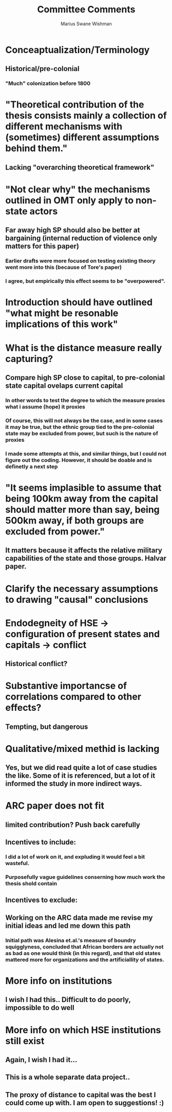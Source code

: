 #+title: Committee Comments
#+author: Marius Swane Wishman

* Conceaptualization/Terminology
** Historical/pre-colonial
*** "Much" colonization before 1800

* "Theoretical contribution of the thesis consists mainly a collection of different mechanisms with (sometimes) different assumptions behind them."
** Lacking "overarching theoretical framework"

* "Not clear why" the mechanisms outlined in OMT only apply to non-state actors
** Far away high SP should also be better at bargaining (internal reduction of violence only matters for this paper)
*** Earlier drafts were more focused on testing existing theory went more into this (because of Tore's paper)
*** I agree, but empirically this effect seems to be "overpowered".

* Introduction should have outlined "what might be resonable implications of this work"

* What is the distance measure really capturing?
** Compare high SP close to capital, to pre-colonial state capital ovelaps current capital
*** In other words to test the degree to which the measure proxies what i assume (hope) it proxies
*** Of course, this will not always be the case, and in some cases it may be true, but the ethnic group tied to the pre-colonial state may be excluded from power, but such is the nature of proxies
*** I made some attempts at this, and similar things, but I could not figure out the coding. However, it should be doable and is definetly a next step


* "It seems implasible to assume that being 100km away from the capital should matter more than say, being 500km away, if both groups are excluded from power."
** It matters because it affects the relative military capabilities of the state and those groups. Halvar paper.

* Clarify the necessary assumptions to drawing "causal" conclusions

* Endodegneity of HSE -> configuration of present states and capitals -> conflict
** Historical conflict?

* Substantive importancse of correlations compared to other effects?
** Tempting, but dangerous

* Qualitative/mixed methid is lacking
** Yes, but we did read quite a lot of case studies the like. Some of it is referenced, but a lot of it informed the study in more indirect ways.

* ARC paper does not fit
** limited contribution? Push back carefully
** Incentives to include:
*** I did a lot of work on it, and expluding it would feel a bit wasteful.
*** Purposefully vague guidelines conserning how much work the thesis shold contain
** Incentives to exclude:
** Working on the ARC data made me revise my initial ideas and led me down this path
*** Initial path was Alesina et.al.'s measure of boundry squigglyness, concluded that African borders are actually not as bad as one would think (in this regard), and that old states mattered more for organizations and the artificiallity of states.

* More info on institutions
** I wish I had this.. Difficult to do poorly, impossible to do well

* More info on which HSE institutions still exist
** Again, I wish I had it...
** This is a whole separate data project..
** The *proxy* of distance to capital was the best I could come up with. I am open to suggestions! :)
